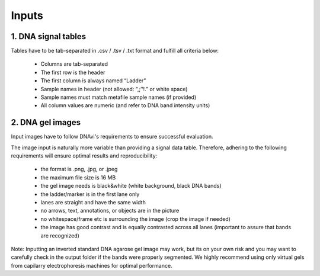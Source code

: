 Inputs
===================



1. DNA signal tables
^^^^^^^^^^^^^^^^^^

Tables have to be tab-separated in .csv / .tsv / .txt format and fulfill all criteria below:

    • Columns are tab-separated
    • The first row is the header
    • The first column is always named “Ladder”
    • Sample names in header (not allowed: “,;’’!.” or white space)
    • Sample names must match metafile sample names (if provided)
    • All column values are numeric (and refer to DNA band intensity units)

.. csv-table:: Example of an extended DNAvi metadata file
   :file: _static/table_input.csv
   :widths: 30, 30, 30, 30, 30
   :header-rows: 1


2. DNA gel images
^^^^^^^^^^^^^^^^^^

Input images have to follow DNAvi's requirements to ensure successful evaluation.

.. image:: _static/image_rules.png
  :width: 400
  :alt: Image rules

The image input is naturally more variable than providing a signal data table. Therefore, adhering to the
following requirements will ensure optimal results and reproducibility:

    • the format is .png, .jpg, or .jpeg
    • the maximum file size is 16 MB
    • the gel image needs is black&white (white background, black DNA bands)
    • the ladder/marker is in the first lane only
    • lanes are straight and have the same width
    • no arrows, text, annotations, or objects are in the picture
    • no whitespace/frame etc is surrounding the image (crop the image if needed)
    • the image has good contrast and is equally contrasted across all lanes (important to assure that bands are recognized)

Note: Inputting an inverted standard DNA agarose gel image may work, but its on your own risk and you may want to carefully check in the output folder if the bands were properly segmented. We highly recommend using only virtual gels from capilarry electrophoresis machines for optimal performance.

